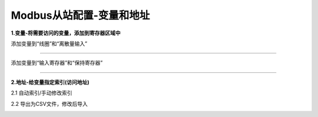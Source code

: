 Modbus从站配置-变量和地址
===========================

**1.变量-将需要访问的变量，添加到寄存器区域中**

添加变量到“线圈”和“离散量输入”

.. image:: images/MBSLAVE_BOOL_BLOCK.gif

--------------------------------------------

添加变量到“输入寄存器”和“保持寄存器”

.. image:: images/MBSLAVE_REG_BLOCK.gif

--------------------------------------------

**2.地址-给变量指定索引(访问地址)**

2.1 自动索引/手动修改索引

.. image:: images/MBSLAVE_BOOL_BLOCK_Index.gif

2.2 导出为CSV文件，修改后导入

.. image:: images/MBSLAVE_REG_BLOCK_Index.gif


